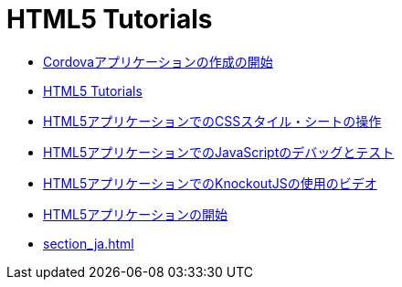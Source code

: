 // 
//     Licensed to the Apache Software Foundation (ASF) under one
//     or more contributor license agreements.  See the NOTICE file
//     distributed with this work for additional information
//     regarding copyright ownership.  The ASF licenses this file
//     to you under the Apache License, Version 2.0 (the
//     "License"); you may not use this file except in compliance
//     with the License.  You may obtain a copy of the License at
// 
//       http://www.apache.org/licenses/LICENSE-2.0
// 
//     Unless required by applicable law or agreed to in writing,
//     software distributed under the License is distributed on an
//     "AS IS" BASIS, WITHOUT WARRANTIES OR CONDITIONS OF ANY
//     KIND, either express or implied.  See the License for the
//     specific language governing permissions and limitations
//     under the License.
//

= HTML5 Tutorials
:jbake-type: tutorial
:jbake-tags: tutorials
:markup-in-source: verbatim,quotes,macros
:jbake-status: published
:icons: font
:toc: left
:toc-title:
:description: HTML5 Tutorials

- link:cordova-gettingstarted_ja.html[Cordovaアプリケーションの作成の開始]
- link:index_ja.html[HTML5 Tutorials]
- link:html5-editing-css_ja.html[HTML5アプリケーションでのCSSスタイル・シートの操作]
- link:html5-js-support_ja.html[HTML5アプリケーションでのJavaScriptのデバッグとテスト]
- link:html5-knockout-screencast_ja.html[HTML5アプリケーションでのKnockoutJSの使用のビデオ]
- link:html5-gettingstarted_ja.html[HTML5アプリケーションの開始]
- link:section_ja.html[]



